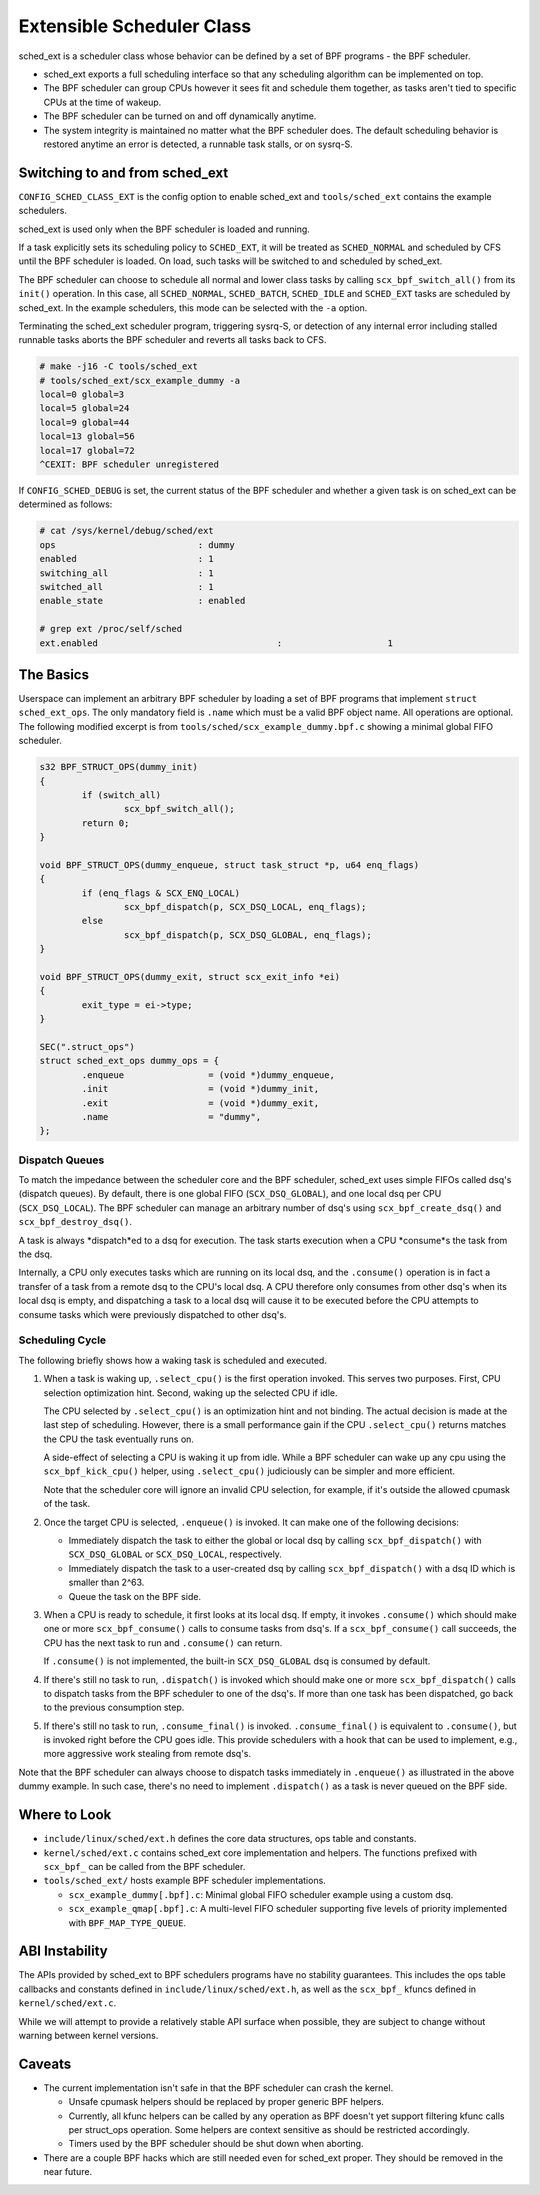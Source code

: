 ==========================
Extensible Scheduler Class
==========================

sched_ext is a scheduler class whose behavior can be defined by a set of BPF
programs - the BPF scheduler.

* sched_ext exports a full scheduling interface so that any scheduling
  algorithm can be implemented on top.

* The BPF scheduler can group CPUs however it sees fit and schedule them
  together, as tasks aren't tied to specific CPUs at the time of wakeup.

* The BPF scheduler can be turned on and off dynamically anytime.

* The system integrity is maintained no matter what the BPF scheduler does.
  The default scheduling behavior is restored anytime an error is detected,
  a runnable task stalls, or on sysrq-S.

Switching to and from sched_ext
===============================

``CONFIG_SCHED_CLASS_EXT`` is the config option to enable sched_ext and
``tools/sched_ext`` contains the example schedulers.

sched_ext is used only when the BPF scheduler is loaded and running.

If a task explicitly sets its scheduling policy to ``SCHED_EXT``, it will be
treated as ``SCHED_NORMAL`` and scheduled by CFS until the BPF scheduler is
loaded. On load, such tasks will be switched to and scheduled by sched_ext.

The BPF scheduler can choose to schedule all normal and lower class tasks by
calling ``scx_bpf_switch_all()`` from its ``init()`` operation. In this
case, all ``SCHED_NORMAL``, ``SCHED_BATCH``, ``SCHED_IDLE`` and
``SCHED_EXT`` tasks are scheduled by sched_ext. In the example schedulers,
this mode can be selected with the ``-a`` option.

Terminating the sched_ext scheduler program, triggering sysrq-S, or
detection of any internal error including stalled runnable tasks aborts the
BPF scheduler and reverts all tasks back to CFS.

.. code-block:: none

    # make -j16 -C tools/sched_ext
    # tools/sched_ext/scx_example_dummy -a
    local=0 global=3
    local=5 global=24
    local=9 global=44
    local=13 global=56
    local=17 global=72
    ^CEXIT: BPF scheduler unregistered

If ``CONFIG_SCHED_DEBUG`` is set, the current status of the BPF scheduler
and whether a given task is on sched_ext can be determined as follows:

.. code-block:: none

    # cat /sys/kernel/debug/sched/ext
    ops                           : dummy
    enabled                       : 1
    switching_all                 : 1
    switched_all                  : 1
    enable_state                  : enabled

    # grep ext /proc/self/sched
    ext.enabled                                  :                    1

The Basics
==========

Userspace can implement an arbitrary BPF scheduler by loading a set of BPF
programs that implement ``struct sched_ext_ops``. The only mandatory field
is ``.name`` which must be a valid BPF object name. All operations are
optional. The following modified excerpt is from
``tools/sched/scx_example_dummy.bpf.c`` showing a minimal global FIFO
scheduler.

.. code-block:: c

    s32 BPF_STRUCT_OPS(dummy_init)
    {
            if (switch_all)
                    scx_bpf_switch_all();
            return 0;
    }

    void BPF_STRUCT_OPS(dummy_enqueue, struct task_struct *p, u64 enq_flags)
    {
            if (enq_flags & SCX_ENQ_LOCAL)
                    scx_bpf_dispatch(p, SCX_DSQ_LOCAL, enq_flags);
            else
                    scx_bpf_dispatch(p, SCX_DSQ_GLOBAL, enq_flags);
    }

    void BPF_STRUCT_OPS(dummy_exit, struct scx_exit_info *ei)
    {
            exit_type = ei->type;
    }

    SEC(".struct_ops")
    struct sched_ext_ops dummy_ops = {
            .enqueue                = (void *)dummy_enqueue,
            .init                   = (void *)dummy_init,
            .exit                   = (void *)dummy_exit,
            .name                   = "dummy",
    };

Dispatch Queues
---------------

To match the impedance between the scheduler core and the BPF scheduler,
sched_ext uses simple FIFOs called dsq's (dispatch queues). By default,
there is one global FIFO (``SCX_DSQ_GLOBAL``), and one local dsq per CPU
(``SCX_DSQ_LOCAL``). The BPF scheduler can manage an arbitrary number of
dsq's using ``scx_bpf_create_dsq()`` and ``scx_bpf_destroy_dsq()``.

A task is always *dispatch*ed to a dsq for execution. The task starts
execution when a CPU *consume*s the task from the dsq.

Internally, a CPU only executes tasks which are running on its local dsq,
and the ``.consume()`` operation is in fact a transfer of a task from a
remote dsq to the CPU's local dsq. A CPU therefore only consumes from other
dsq's when its local dsq is empty, and dispatching a task to a local dsq
will cause it to be executed before the CPU attempts to consume tasks which
were previously dispatched to other dsq's.

Scheduling Cycle
----------------

The following briefly shows how a waking task is scheduled and executed.

1. When a task is waking up, ``.select_cpu()`` is the first operation
   invoked. This serves two purposes. First, CPU selection optimization
   hint. Second, waking up the selected CPU if idle.

   The CPU selected by ``.select_cpu()`` is an optimization hint and not
   binding. The actual decision is made at the last step of scheduling.
   However, there is a small performance gain if the CPU ``.select_cpu()``
   returns matches the CPU the task eventually runs on.

   A side-effect of selecting a CPU is waking it up from idle. While a BPF
   scheduler can wake up any cpu using the ``scx_bpf_kick_cpu()`` helper,
   using ``.select_cpu()`` judiciously can be simpler and more efficient.

   Note that the scheduler core will ignore an invalid CPU selection, for
   example, if it's outside the allowed cpumask of the task.

2. Once the target CPU is selected, ``.enqueue()`` is invoked. It can make
   one of the following decisions:

   * Immediately dispatch the task to either the global or local dsq by
     calling ``scx_bpf_dispatch()`` with ``SCX_DSQ_GLOBAL`` or
     ``SCX_DSQ_LOCAL``, respectively.

   * Immediately dispatch the task to a user-created dsq by calling
     ``scx_bpf_dispatch()`` with a dsq ID which is smaller than 2^63.

   * Queue the task on the BPF side.

3. When a CPU is ready to schedule, it first looks at its local dsq. If
   empty, it invokes ``.consume()`` which should make one or more
   ``scx_bpf_consume()`` calls to consume tasks from dsq's. If a
   ``scx_bpf_consume()`` call succeeds, the CPU has the next task to run and
   ``.consume()`` can return.

   If ``.consume()`` is not implemented, the built-in ``SCX_DSQ_GLOBAL`` dsq
   is consumed by default.

4. If there's still no task to run, ``.dispatch()`` is invoked which should
   make one or more ``scx_bpf_dispatch()`` calls to dispatch tasks from the
   BPF scheduler to one of the dsq's. If more than one task has been
   dispatched, go back to the previous consumption step.

5. If there's still no task to run, ``.consume_final()`` is invoked.
   ``.consume_final()`` is equivalent to ``.consume()``, but is invoked
   right before the CPU goes idle. This provide schedulers with a hook that
   can be used to implement, e.g., more aggressive work stealing from remote
   dsq's.

Note that the BPF scheduler can always choose to dispatch tasks immediately
in ``.enqueue()`` as illustrated in the above dummy example. In such case,
there's no need to implement ``.dispatch()`` as a task is never queued on
the BPF side.

Where to Look
=============

* ``include/linux/sched/ext.h`` defines the core data structures, ops table
  and constants.

* ``kernel/sched/ext.c`` contains sched_ext core implementation and helpers.
  The functions prefixed with ``scx_bpf_`` can be called from the BPF
  scheduler.

* ``tools/sched_ext/`` hosts example BPF scheduler implementations.

  * ``scx_example_dummy[.bpf].c``: Minimal global FIFO scheduler example
    using a custom dsq.

  * ``scx_example_qmap[.bpf].c``: A multi-level FIFO scheduler supporting
    five levels of priority implemented with ``BPF_MAP_TYPE_QUEUE``.

ABI Instability
===============

The APIs provided by sched_ext to BPF schedulers programs have no stability
guarantees. This includes the ops table callbacks and constants defined in
``include/linux/sched/ext.h``, as well as the ``scx_bpf_`` kfuncs defined in
``kernel/sched/ext.c``.

While we will attempt to provide a relatively stable API surface when
possible, they are subject to change without warning between kernel
versions.

Caveats
=======

* The current implementation isn't safe in that the BPF scheduler can crash
  the kernel.

  * Unsafe cpumask helpers should be replaced by proper generic BPF helpers.

  * Currently, all kfunc helpers can be called by any operation as BPF
    doesn't yet support filtering kfunc calls per struct_ops operation. Some
    helpers are context sensitive as should be restricted accordingly.

  * Timers used by the BPF scheduler should be shut down when aborting.

* There are a couple BPF hacks which are still needed even for sched_ext
  proper. They should be removed in the near future.
